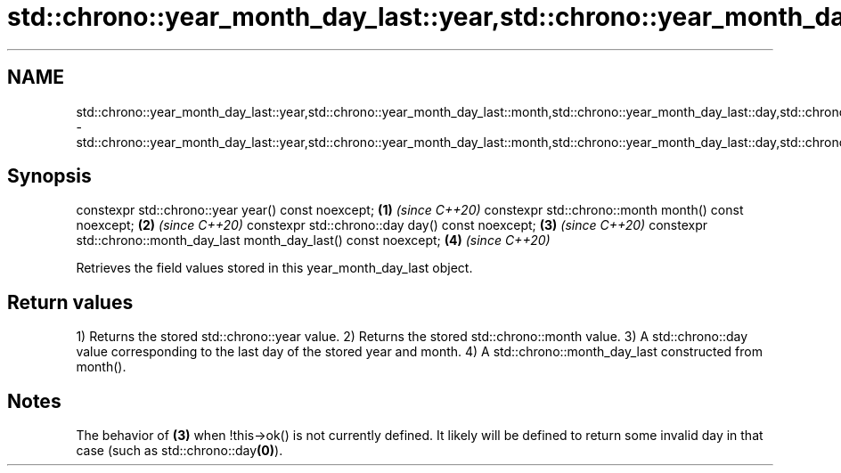.TH std::chrono::year_month_day_last::year,std::chrono::year_month_day_last::month,std::chrono::year_month_day_last::day,std::chrono::year_month_day_last::month_day_last 3 "2020.03.24" "http://cppreference.com" "C++ Standard Libary"
.SH NAME
std::chrono::year_month_day_last::year,std::chrono::year_month_day_last::month,std::chrono::year_month_day_last::day,std::chrono::year_month_day_last::month_day_last \- std::chrono::year_month_day_last::year,std::chrono::year_month_day_last::month,std::chrono::year_month_day_last::day,std::chrono::year_month_day_last::month_day_last

.SH Synopsis

constexpr std::chrono::year year() const noexcept;                     \fB(1)\fP \fI(since C++20)\fP
constexpr std::chrono::month month() const noexcept;                   \fB(2)\fP \fI(since C++20)\fP
constexpr std::chrono::day day() const noexcept;                       \fB(3)\fP \fI(since C++20)\fP
constexpr std::chrono::month_day_last month_day_last() const noexcept; \fB(4)\fP \fI(since C++20)\fP

Retrieves the field values stored in this year_month_day_last object.

.SH Return values

1) Returns the stored std::chrono::year value.
2) Returns the stored std::chrono::month value.
3) A std::chrono::day value corresponding to the last day of the stored year and month.
4) A std::chrono::month_day_last constructed from month().

.SH Notes

The behavior of \fB(3)\fP when !this->ok() is not currently defined. It likely will be defined to return some invalid day in that case (such as std::chrono::day\fB(0)\fP).



